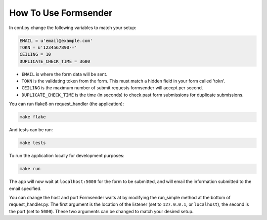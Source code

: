 .. _usage:

How To Use Formsender
=====================


In conf.py change the following variables to match your setup:

.. code-block:: python

    EMAIL = u'email@example.com'
    TOKN = u'1234567890-='
    CEILING = 10
    DUPLICATE_CHECK_TIME = 3600

* ``EMAIL`` is where the form data will be sent.
* ``TOKN`` is the validating token from the form. This must match a hidden field
  in your form called 'tokn'.
* ``CEILING`` is the maximum number of submit requests formsender will accept
  per second.
* ``DUPLICATE_CHECK_TIME`` is the time (in seconds) to check past form
  submissions for duplicate submissions.

You can run flake8 on request_handler (the application):

.. code-block:: none

    make flake


And tests can be run:

.. code-block:: none

    make tests

To run the application locally for development purposes:

.. code-block:: none

    make run

The app will now wait at ``localhost:5000`` for the form to be submitted, and
will email the information submitted to the email specified.

You can change the host and port Formsender waits at by modifying the run_simple
method at the bottom of request_handler.py. The first argument is the location
of the listener (set to ``127.0.0.1``, or ``localhost``), the second is the port
(set to ``5000``). These two arguments can be changed to match your desired
setup.
